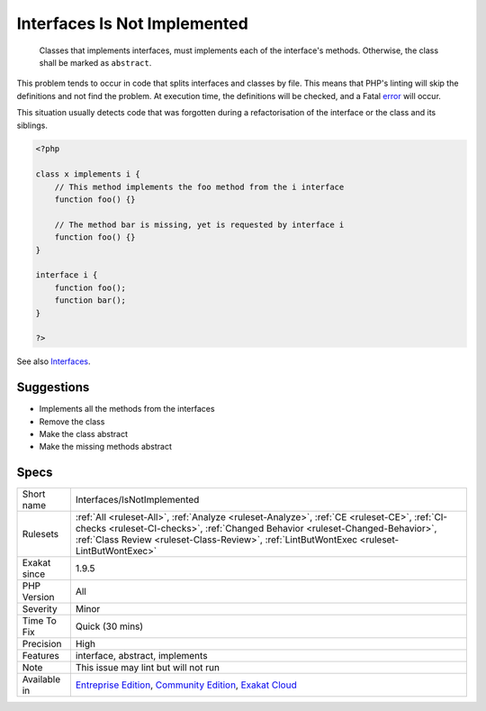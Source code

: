 .. _interfaces-isnotimplemented:

.. _interfaces-is-not-implemented:

Interfaces Is Not Implemented
+++++++++++++++++++++++++++++

  Classes that implements interfaces, must implements each of the interface's methods. Otherwise, the class shall be marked as ``abstract``.
This problem tends to occur in code that splits interfaces and classes by file. This means that PHP's linting will skip the definitions and not find the problem. At execution time, the definitions will be checked, and a Fatal `error <https://www.php.net/error>`_ will occur.

This situation usually detects code that was forgotten during a refactorisation of the interface or the class and its siblings.

.. code-block:: php
   
   <?php
   
   class x implements i {
       // This method implements the foo method from the i interface
       function foo() {}
   
       // The method bar is missing, yet is requested by interface i
       function foo() {}
   }
   
   interface i {
       function foo();
       function bar(); 
   }
   
   ?>

See also `Interfaces <https://www.php.net/manual/en/language.oop5.interfaces.php>`_.


Suggestions
___________

* Implements all the methods from the interfaces
* Remove the class
* Make the class abstract
* Make the missing methods abstract




Specs
_____

+--------------+----------------------------------------------------------------------------------------------------------------------------------------------------------------------------------------------------------------------------------------------------------------------------+
| Short name   | Interfaces/IsNotImplemented                                                                                                                                                                                                                                                |
+--------------+----------------------------------------------------------------------------------------------------------------------------------------------------------------------------------------------------------------------------------------------------------------------------+
| Rulesets     | :ref:`All <ruleset-All>`, :ref:`Analyze <ruleset-Analyze>`, :ref:`CE <ruleset-CE>`, :ref:`CI-checks <ruleset-CI-checks>`, :ref:`Changed Behavior <ruleset-Changed-Behavior>`, :ref:`Class Review <ruleset-Class-Review>`, :ref:`LintButWontExec <ruleset-LintButWontExec>` |
+--------------+----------------------------------------------------------------------------------------------------------------------------------------------------------------------------------------------------------------------------------------------------------------------------+
| Exakat since | 1.9.5                                                                                                                                                                                                                                                                      |
+--------------+----------------------------------------------------------------------------------------------------------------------------------------------------------------------------------------------------------------------------------------------------------------------------+
| PHP Version  | All                                                                                                                                                                                                                                                                        |
+--------------+----------------------------------------------------------------------------------------------------------------------------------------------------------------------------------------------------------------------------------------------------------------------------+
| Severity     | Minor                                                                                                                                                                                                                                                                      |
+--------------+----------------------------------------------------------------------------------------------------------------------------------------------------------------------------------------------------------------------------------------------------------------------------+
| Time To Fix  | Quick (30 mins)                                                                                                                                                                                                                                                            |
+--------------+----------------------------------------------------------------------------------------------------------------------------------------------------------------------------------------------------------------------------------------------------------------------------+
| Precision    | High                                                                                                                                                                                                                                                                       |
+--------------+----------------------------------------------------------------------------------------------------------------------------------------------------------------------------------------------------------------------------------------------------------------------------+
| Features     | interface, abstract, implements                                                                                                                                                                                                                                            |
+--------------+----------------------------------------------------------------------------------------------------------------------------------------------------------------------------------------------------------------------------------------------------------------------------+
| Note         | This issue may lint but will not run                                                                                                                                                                                                                                       |
+--------------+----------------------------------------------------------------------------------------------------------------------------------------------------------------------------------------------------------------------------------------------------------------------------+
| Available in | `Entreprise Edition <https://www.exakat.io/entreprise-edition>`_, `Community Edition <https://www.exakat.io/community-edition>`_, `Exakat Cloud <https://www.exakat.io/exakat-cloud/>`_                                                                                    |
+--------------+----------------------------------------------------------------------------------------------------------------------------------------------------------------------------------------------------------------------------------------------------------------------------+


